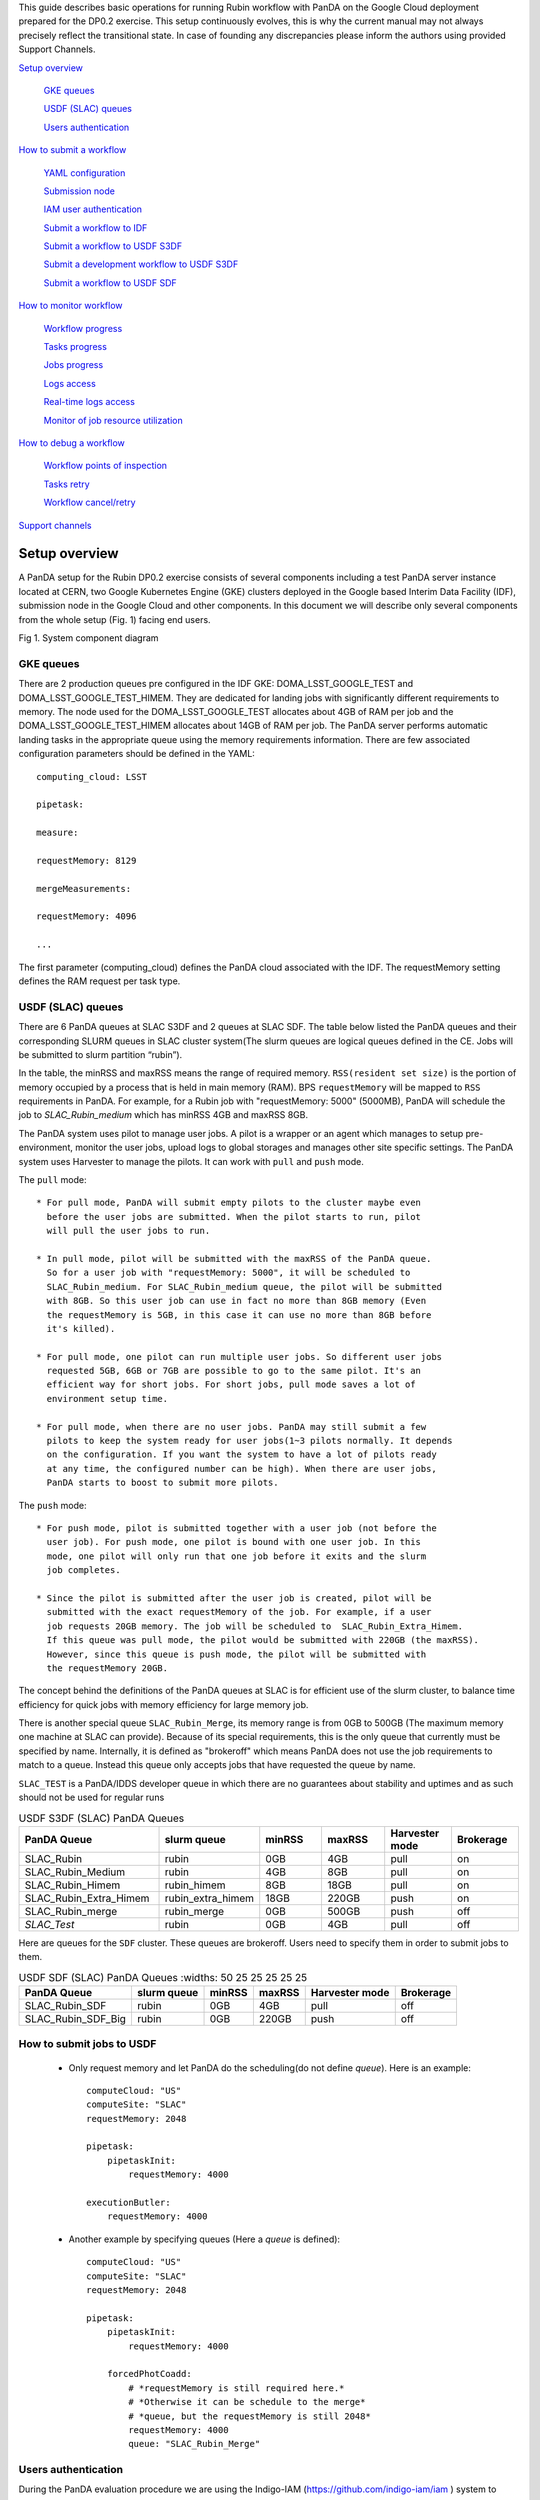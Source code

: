 This guide describes basic operations for running Rubin workflow with
PanDA on the Google Cloud deployment prepared for the DP0.2 exercise.
This setup continuously evolves, this is why the current manual may not
always precisely reflect the transitional state. In case of founding any
discrepancies please inform the authors using provided Support Channels.

`Setup overview <#setup-overview>`__

   `GKE queues <#gke-queues>`__

   `USDF (SLAC) queues <#usdf-slac-queues>`__

   `Users authentication <#users-authentication>`__

`How to submit a workflow <#how-to-submit-a-workflow>`__

   `YAML configuration <#yaml-configuration>`__

   `Submission node <#submission-node>`__

   `IAM user authentication <#iam-user-authentication>`__

   `Submit a workflow to IDF <#submit-a-workflow-to-idf>`__

   `Submit a workflow to USDF S3DF <#submit-a-workflow-to-usdf-s3df>`__

   `Submit a development workflow to USDF S3DF <#submit-a-development-workflow-to-usdf-s3df>`__

   `Submit a workflow to USDF SDF <#submit-a-workflow-to-usdf-sdf>`__

`How to monitor workflow <#how-to-monitor-workflow>`__

   `Workflow progress <#workflow-progress>`__

   `Tasks progress <#tasks-progress>`__

   `Jobs progress <#jobs-progress>`__

   `Logs access <#logs-access>`__

   `Real-time logs access <#real-time-logs-access>`__

   `Monitor of job resource
   utilization <#monitor-of-job-resource-utilization>`__

`How to debug a workflow <#how-to-debug-a-workflow>`__

   `Workflow points of inspection <#workflow-points-of-inspection>`__

   `Tasks retry <#tasks-retry>`__

   `Workflow cancel/retry <#workflow-cancelretry>`__

`Support channels <#support-channels>`__

Setup overview
==============

A PanDA setup for the Rubin DP0.2 exercise consists of several
components including a test PanDA server instance located at CERN, two
Google Kubernetes Engine (GKE) clusters deployed in the Google based
Interim Data Facility (IDF), submission node in the Google Cloud and
other components.
In this document we will describe only several components from the whole
setup (Fig. 1) facing end users.

.. image:: /_images/SystemComponentDiagram.jpg
 :width: 5.30895in
 :height: 4.46667in

Fig 1. System component diagram

GKE queues
----------

There are 2 production queues pre configured in the IDF GKE:
DOMA_LSST_GOOGLE_TEST and DOMA_LSST_GOOGLE_TEST_HIMEM. They are
dedicated for landing jobs with significantly different requirements to
memory. The node used for the DOMA_LSST_GOOGLE_TEST allocates about 4GB
of RAM per job and the DOMA_LSST_GOOGLE_TEST_HIMEM allocates about 14GB
of RAM per job.
The PanDA server performs automatic landing tasks in the appropriate
queue using the memory requirements information. There are few
associated configuration parameters should be defined in the YAML::

    computing_cloud: LSST

    pipetask:

    measure:

    requestMemory: 8129

    mergeMeasurements:

    requestMemory: 4096

    ...

The first parameter (computing_cloud) defines the PanDA cloud associated
with the IDF. The requestMemory setting defines the RAM request per task
type.

USDF (SLAC) queues
------------------

There are 6 PanDA queues at SLAC S3DF and 2 queues at SLAC SDF.
The table below listed the PanDA queues and their corresponding SLURM
queues in SLAC cluster system(The slurm queues are logical queues defined
in the CE. Jobs will be submitted to slurm partition “rubin”).

In the table, the minRSS and maxRSS means the range of required memory.
``RSS(resident set size)`` is the portion of memory occupied by a process
that is held in main memory (RAM). BPS ``requestMemory`` will be mapped to
``RSS`` requirements in PanDA.
For example, for a Rubin job with "requestMemory: 5000" (5000MB), PanDA will
schedule the job to *SLAC_Rubin_medium* which has minRSS 4GB and maxRSS 8GB.

The PanDA system uses pilot to manage user jobs. A pilot is a wrapper or an agent
which manages to setup pre-environment, monitor the user jobs, upload logs to
global storages and manages other site specific settings. The PanDA system uses
Harvester to manage the pilots. It can work with ``pull`` and ``push`` mode.

The ``pull`` mode::

  * For pull mode, PanDA will submit empty pilots to the cluster maybe even
    before the user jobs are submitted. When the pilot starts to run, pilot
    will pull the user jobs to run.

  * In pull mode, pilot will be submitted with the maxRSS of the PanDA queue.
    So for a user job with "requestMemory: 5000", it will be scheduled to
    SLAC_Rubin_medium. For SLAC_Rubin_medium queue, the pilot will be submitted
    with 8GB. So this user job can use in fact no more than 8GB memory (Even
    the requestMemory is 5GB, in this case it can use no more than 8GB before
    it's killed).

  * For pull mode, one pilot can run multiple user jobs. So different user jobs
    requested 5GB, 6GB or 7GB are possible to go to the same pilot. It's an
    efficient way for short jobs. For short jobs, pull mode saves a lot of
    environment setup time.

  * For pull mode, when there are no user jobs. PanDA may still submit a few
    pilots to keep the system ready for user jobs(1~3 pilots normally. It depends
    on the configuration. If you want the system to have a lot of pilots ready
    at any time, the configured number can be high). When there are user jobs,
    PanDA starts to boost to submit more pilots.

The ``push`` mode::

  * For push mode, pilot is submitted together with a user job (not before the
    user job). For push mode, one pilot is bound with one user job. In this
    mode, one pilot will only run that one job before it exits and the slurm
    job completes.

  * Since the pilot is submitted after the user job is created, pilot will be
    submitted with the exact requestMemory of the job. For example, if a user
    job requests 20GB memory. The job will be scheduled to  SLAC_Rubin_Extra_Himem.
    If this queue was pull mode, the pilot would be submitted with 220GB (the maxRSS).
    However, since this queue is push mode, the pilot will be submitted with
    the requestMemory 20GB.

The concept behind the definitions of the PanDA queues at SLAC is for efficient use of the
slurm cluster, to balance time efficiency for quick jobs with memory efficiency for large memory job.

There is another special queue ``SLAC_Rubin_Merge``, its memory range is from 0GB to
500GB (The maximum memory one machine at SLAC can provide). Because of its special
requirements, this is the only queue that currently must be specified by name. Internally,
it is defined as "brokeroff" which means PanDA does not use the job requirements to match
to a queue. Instead this queue only accepts jobs that have requested the queue by name.

``SLAC_TEST`` is a PanDA/IDDS developer queue in which there are no guarantees about stability
and uptimes and as such should not be used for regular runs


.. list-table:: USDF S3DF (SLAC) PanDA Queues
   :widths: 50 25 25 25 25 25
   :header-rows: 1

   * - PanDA Queue
     - slurm queue
     - minRSS
     - maxRSS
     - Harvester mode
     - Brokerage
   * - SLAC_Rubin
     - rubin
     - 0GB
     - 4GB
     - pull
     - on
   * - SLAC_Rubin_Medium
     - rubin
     - 4GB
     - 8GB
     - pull
     - on
   * - SLAC_Rubin_Himem
     - rubin_himem
     - 8GB
     - 18GB
     - pull
     - on
   * - SLAC_Rubin_Extra_Himem
     - rubin_extra_himem
     - 18GB
     - 220GB
     - push
     - on
   * - SLAC_Rubin_merge
     - rubin_merge
     - 0GB
     - 500GB
     - push
     - off
   * - *SLAC_Test*
     - rubin
     - 0GB
     - 4GB
     - pull
     - off

Here are queues for the ``SDF`` cluster. These queues are brokeroff. Users need to
specify them in order to submit jobs to them.

.. list-table:: USDF SDF (SLAC) PanDA Queues
      :widths: 50 25 25 25 25 25
   :header-rows: 1

   * - PanDA Queue
     - slurm queue
     - minRSS
     - maxRSS
     - Harvester mode
     - Brokerage
   * - SLAC_Rubin_SDF
     - rubin
     - 0GB
     - 4GB
     - pull
     - off
   * - SLAC_Rubin_SDF_Big
     - rubin
     - 0GB
     - 220GB
     - push
     - off

How to submit jobs to USDF
--------------------------


  * Only request memory and let PanDA do the scheduling(do not define *queue*).
    Here is an example::

       computeCloud: "US"
       computeSite: "SLAC"
       requestMemory: 2048

       pipetask:
           pipetaskInit:
               requestMemory: 4000

       executionButler:
           requestMemory: 4000

  * Another example by specifying queues (Here a *queue* is defined)::

       computeCloud: "US"
       computeSite: "SLAC"
       requestMemory: 2048

       pipetask:
           pipetaskInit:
               requestMemory: 4000

           forcedPhotCoadd:
               # *requestMemory is still required here.*
               # *Otherwise it can be schedule to the merge*
               # *queue, but the requestMemory is still 2048*
               requestMemory: 4000
               queue: "SLAC_Rubin_Merge"


Users authentication
--------------------

During the PanDA evaluation procedure we are using the Indigo-IAM
(https://github.com/indigo-iam/iam ) system to provide users
authentication. We set up a dedicated instance of this system available
here::

    https://panda-iam-doma.cern.ch/login

WIth this system a user can create a new PanDA user profile for
submission tasks to PanDA. The registration process is starting from the
link provided above. Once a registration is approved by the
administrator, the user can start submitting tasks. It is up to the user
which credential provider to use during registration. It could be an
institutional account or general purpose services like Google or Github.
The only requirement is that the administrator should know user email
used in registration to match a person with a newly created account
during approval.

How to submit a workflow
========================

YAML configuration
------------------

As any other Rubin workflow submitted with BPS commands, PanDA based
data processing requires a YAML configuration file. The YAML settings,
common for different BPS plugins provided here::

    https://pipelines.lsst.io/modules/lsst.ctrl.bps/quickstart.html#defining-a-submission

Later in this section we focus on PanDA specific and minimal set of the
common settings supplied in the YAML with *bps submit <config>.yaml*
command. They are::

   -  maxwalltime: 90000 maximum wall time on the execution node allowed to
      run a single job in seconds

   -  maxattempt: 1 number of attempts to successfully execute a job. It is
      recommended to set this parameter at least to 5 due to preemptions
      of machines used in the GKE cluster

   -  whenSaveJobQgraph: "NEVER" this parameter is mandatory because PanDA
      plugin is currently supports only a single quantum graph file
      distribution model

   -  idds_server: "https://aipanda015.cern.ch:443/idds" this is the URL of
      the iDDS server used for the workflow orchestration

   -  sw_image: "spodolsky/centos:7-stack-lsst_distrib-d_2021_08_11"
      defines the Docker image with the SW distribution to use on the
      computation nodes

   -  fileDistributionEndPoint:
      "s3://butler-us-central1-panda-dev/hsc/{payload_folder}/{uniqProcName}/"
      this is bucket name and path to the data used in the workflow

   -  s3_endpoint_url: "https://storage.googleapis.com" the address of the
      object storage server

   -  payload_folder: payload name of the folder where the quantum graph
      file will be stored

   -  runner_command. This is the command will be executed in container by
      the Pilot instance. The ${{IN/L}} expression is the PanDA
      substitution rule to be used during jobs generation.

   -  createQuantumGraph: '${CTRL_MPEXEC_DIR}/bin/pipetask qgraph -d
      "{dataQuery}" -b {butlerConfig} -i {inCollection} -p
      {pipelineYaml} -q {qgraphFile} {pipelineOptions}' this command
      does not contain any PanDA specific parameters and executes at the
      submission node on the local installation

   -  runQuantumCommand: '${CTRL_MPEXEC_DIR}/bin/pipetask --long-log run -b
      {butlerConfig} --output-run {outCollection} --qgraph
      {fileDistributionEndPoint}/{qgraphFile} --qgraph-id {qgraphId}
      --qgraph-node-id {qgraphNodeId} --skip-init-writes --extend-run
      --clobber-outputs --skip-existing' in this command we replace the
      CTRL_MPEXEC_DIR on container_CTRL_MPEXEC_DIR because it will be
      executed on the computation node in container

After implementing lazy variables there is not container release
specific variables in the YAML file.

Submission node
---------------

Due to the network protection rules implemented in IDF, access to the
Butler repository and data files located in object storage is allowed
only for machines located inside the IDF network perimeter. Therefore
workflow generation can not be proceeded on the local machines and
require execution of the bps commands on the dedicated submission
machine available for remote ssh access as::

    $> ssh <username>@<submission node name removed for security purposes>

Currently this access is limited to a small number of users with
lsst.cloud accounts.Before attempting to login to this machine one
should receive proper access permission writing in the Rubin slack
channel #rubinobs-panda.

The current stack of the Rubin SW is installed there under this tree::

    $> ls /opt/lsst/software/stack/stack_d_2021_08_11

To initialize all needed environment variables one should call::

    $> source /opt/lsst/software/stack/stack_d_2021_08_11/loadLSST.bash

    $> setup lsst_distrib

    $> source /opt/lsst/software/panda_env.sh

The last line activates PanDA specific variables such as server
addresses and authentication pipeline.

Once the environment is activated the workflow could be submitted into
the system::

    $> bps submit <configuration.yaml>

In the case of successful workflow generation, users will get a link to
authenticate in the system as described in the next section.

IAM user authentication
-----------------------

PanDA services support both x509 and OIDC JWT (Json Web Token) based
authentications. For the Rubin experiment, the OIDC JWT based authentidation
method is enabled. It uses the IAM service to generate and valid user
tokens. The *IAM user authentication* step will be triggered when connecting
to a PanDA service without a valid token.

Here are the steps for *IAM user authentication*::

    INFO : Please go to https://panda-iam-doma.cern.ch/device?user_code=OXIIWM
    and sign in. Waiting until authentication is completed

    INFO : Ready to get ID token?

    [y/n]

A user should proceed with the provided URL, login into the IAM system
with identity provider used for registration in the
https://panda-iam-doma.cern.ch and after confirm the payload:

.. image:: /_images/PayloadApproveScreen.jpg
   :width: 6.5in
   :height: 4.04167in

Fig 2. Payload approve screen

After approval, the PanDA client leaves a token in the user home folder
and its used for future submissions unless the timeout has expired.

**A valid token is required for all PanDA services. If there is no valid
token, the *IAM user authentication* step will be triggered.**

Ping PanDA Service
------------------

If the BPS_WMS_SERVICE_CLASS is not set, set it through::

   $> export BPS_WMS_SERVICE_CLASS=lsst.ctrl.bps.panda.PanDAService

Ping the PanDA system to check whether the service is ok::

   $> bps ping

Submit a workflow to IDF
------------------------

The Rubin Science Platform (RSP) can be accessed from the JupyterLab
notebook configured for the IDF at: ::

    https://data-int.lsst.cloud/

Choose "Notebooks" and authorize lsst-sqre with your user credentials.
After successful authentication, choose a cached image or the latest weekly
version (recommended) from the drop down menu.

.. image:: /_images/JupyterLab.png
   :width: 6.5in
   :height: 2.66667in

Open a terminal (menu **File > New > Terminal**). In your $HOME directory,
make a subdirectory e.g. $HOME/work and work in this directory. ::

   $> mkdir $HOME/work
   $> cd $HOME/work

To create a Rubin Observatory environment in a terminal session and set up
the full set of packages: ::

   $> setup lsst_distrib

Copy an example bps yaml from the package $CTRL_BPS_PANDA_DIR: ::

   $> cp $CTRL_BPS_PANDA_DIR/python/lsst/ctrl/bps/panda/conf_example/test_idf.yaml .

Change *sw_image* to the version the same as you launched the server, e.g.
w_2022_32: ::

   $> cat test_idf.yaml
   # An example bps submission yaml

   includeConfigs:
   - ${CTRL_BPS_PANDA_DIR}/config/bps_idf_new.yaml

   pipelineYaml: "${OBS_LSST_DIR}/pipelines/imsim/DRP.yaml#step1"

   payload:
     payloadName: testIDF
     inCollection: "2.2i/defaults/test-med-1"
     dataQuery: "instrument='LSSTCam-imSim' and skymap='DC2' and exposure in (214433) and detector=10"
     sw_image: "lsstsqre/centos:7-stack-lsst_distrib-w_2022_32"

Now, you can submit the workflow to PanDA with the command: ::

   $> bps submit test_idf.yaml

When the submission is successful, you can find the "Run Id" on the screen.
This is the request ID to use on the PanDA monitor.

Submit a workflow to USDF
-------------------------

A similar RSP to the one on the IDF has been deployed for the USDF. But the environment
is not ready yet. So for now a workflow is submitted from the Rubin Observatory development
servers at SLAC. The login information can be found at: ::

A similar RSP to the one on the IDF has been deployed for the USDF. But the
environment is not ready yet. So for now a workflow is submitted from the
Rubin Observatory development servers at SLAC. The login information can be
found at: ::

   https://developer.lsst.io/usdf/lsst-login.html

Make sure you have db-auth.yaml in your $HOME area. The content of it is
something like: ::

   $> cat ${HOME}/.lsst/db-auth.yaml
   - url: postgresql://usdf-butler.slac.stanford.edu:5432/lsstdb1
   username: rubin
   password: *********************************************************

Once you login to rubin-devl (note: do not add the .slac.stanford.edu
postfix!) from the jump nodes, you can create a work area same as IDF: ::

   $> mkdir $HOME/work
   $> cd $HOME/work

To double check you are on the S3DF cluster, you should see sdfrome###
( not rubin-devl ) in your shell prompt.

Download the enviroment setup script and an example bps yaml from the
ctrl_bps_panda repository: ::

   $> wget https://raw.githubusercontent.com/lsst/ctrl_bps_panda/main/python/lsst/ctrl/bps/panda/conf_example/setup_panda.sh
   $> wget https://raw.githubusercontent.com/lsst/ctrl_bps_panda/main/python/lsst/ctrl/bps/panda/conf_example/test_usdf.yaml

If you have already set up the enviroment for a release of the Rubin
software distribution ( since w_2022_41 ), you can also copy these two
files from $CTRL_BPS_PANDA_DIR: ::

   $> cp $CTRL_BPS_PANDA_DIR/python/lsst/ctrl/bps/panda/conf_example/setup_panda.sh .
   $> cp $CTRL_BPS_PANDA_DIR/python/lsst/ctrl/bps/panda/conf_example/test_usdf.yaml .

setup_panda.sh sets up the PanDA and Rubin environment. ::

   $> cat setup_panda.sh
   #!/bin/bash
   # To setup PanDA: source setup_panda.sh w_2022_32
   # If using SDF: source setup_panda.sh w_2022_32 sdf

   latest=$(ls -td /cvmfs/sw.lsst.eu/linux-x86_64/panda_env/v* | head -1)

   usdf_cluster=$2
   if [ "$usdf_cluster" == "sdf" ]; then
      setupScript=${latest}/setup_panda.sh
      echo "Working on cluster: " $usdf_cluster
   else
      setupScript=${latest}/setup_panda_s3df.sh
   fi
   echo "setup from:" $setupScript

   source $setupScript $1

Choose the lsst_distrib version e.g. w_2022_32, then set up the PanDA
and the Rubin software with: ::

   $> source setup_panda.sh w_2022_32

Change *LSST_VERSION* in the example yaml to what you choose: ::

The environment setup script can be found on cvmfs: ::

   $> latest=$(ls -td /cvmfs/sw.lsst.eu/linux-x86_64/panda_env/v* | head -1)
   $> source $latest/setup_panda_s3df.sh w_2022_35

setup_panda_s3df.sh sets up the PanDA and Rubin environment. Change *w_2022_35* to the
version you will use. ::

   $> cat $latest/setup_panda_s3df.sh
   #!/bin/bash
   if [ "$#" -ne 1 ]; then
       echo "lsst_distrib version is required."
       echo "example: source setup_panda.sh w_2022_35"
   else
       # setup proxy
       echo "Setup http proxy"
       export HTTP_PROXY=http://atlsquid.slac.stanford.edu:3128
       export https_proxy=http://atlsquid.slac.stanford.edu:3128
       export http_proxy=http://atlsquid.slac.stanford.edu:3128
       export HTTPS_PROXY=http://atlsquid.slac.stanford.edu:3128
       export SQUID_PROXY=http://atlsquid.slac.stanford.edu:3128

       # setup Rubin env
       # export LSST_VERSION=w_2022_35
       export LSST_VERSION=$1
       echo "setup lsst_distrib to ${LSST_VERSION}"
       source /cvmfs/sw.lsst.eu/linux-x86_64/lsst_distrib/${LSST_VERSION}/loadLSST.bash
       setup lsst_distrib

       echo "Setup BPS PanDA environment"
       # setup PanDA env. Will be a simple step when the deployment of PanDA is fully done.
       export PANDA_CONFIG_ROOT=$HOME/.panda
       export PANDA_URL_SSL=https://pandaserver-doma.cern.ch:25443/server/panda
       export PANDA_URL=http://pandaserver-doma.cern.ch:25080/server/panda
       export PANDACACHE_URL=$PANDA_URL_SSL
       export PANDAMON_URL=https://panda-doma.cern.ch
       export PANDA_AUTH=oidc
       export PANDA_VERIFY_HOST=off
       export PANDA_AUTH_VO=Rubin

       # IDDS_CONFIG path depends on the weekly version
       export PANDA_SYS=$CONDA_PREFIX
       export IDDS_CONFIG=${PANDA_SYS}/etc/idds/idds.cfg.client.template

       # WMS plugin
       export BPS_WMS_SERVICE_CLASS=lsst.ctrl.bps.panda.PanDAService
   fi

Download an example bps yaml from the ctrl_bps_panda repository: ::

   $> wget https://raw.githubusercontent.com/lsst/ctrl_bps_panda/main/python/lsst/ctrl/bps/panda/conf_example/test_usdf.yaml

If you have already set up the enviroment for a release of the Rubin software distribution,
you can also copy these two files from $CTRL_BPS_PANDA_DIR: ::

   $> cp $CTRL_BPS_PANDA_DIR/python/lsst/ctrl/bps/panda/conf_example/test_usdf.yaml .

Change ``LSST_VERSION`` to the version you want to use: ::

   $> cat test_usdf.yaml
   # An example bps submission yaml
   # Need to setup USDF before submitting the yaml

   LSST_VERSION: w_2022_35

   includeConfigs:
   - ${CTRL_BPS_PANDA_DIR}/config/bps_usdf.yaml

   pipelineYaml: "${DRP_PIPE_DIR}/pipelines/HSC/DRP-RC2.yaml#isr"

   payload:
     payloadName: testUSDF
     inCollection: "HSC/RC2/defaults"
     dataQuery: "exposure = 34342 AND detector = 10"

     butlerConfig: /sdf/group/rubin/repo/main

For different ``butlerConfig`` directory, you also need to grant group permission for PanDA to access the butler::

   $> chmod g+rws /sdf/group/rubin/repo/main/u/<your_operator_name>

Now, you are ready to submit the workflow now: ::

   $> bps submit test_usdf.yaml

Write down the "Run Id" on the submission screen. It is the request ID
to use on the PanDA monitor.

Submit a development workflow to USDF S3DF
------------------------------------------

To submit a development workflow to S3DF, please at first check `Submit a workflow to USDF S3DF`_.
Here we only list the differences.

Copy the environment setup script from cvmfs to your local directory and update the lsst
setup part to your private repo: ::

   $> latest=$(ls -td /cvmfs/sw.lsst.eu/linux-x86_64/panda_env/v* | head -1)
   $> cp $latest/setup_panda_s3df.sh .
   $> <update setup_panda_s3df.sh>
   $> source ./setup_panda_s3df.sh

``Note``: Make sure PanDA can read your private repo: ::

   $> chmod g+rs <your private development repo>

For the submission yaml file ``test_usdf.yaml``, you need to change the ``runnercommand`` to point
to your private development repo: ::

   $> cat test_usdf.yaml
   # An example bps submission yaml
   # Need to setup USDF before submitting the yaml
   # source setupUSDF.sh

   LSST_VERSION: w_2022_35

   includeConfigs:
   - ${CTRL_BPS_PANDA_DIR}/config/bps_usdf.yaml

   pipelineYaml: "${DRP_PIPE_DIR}/pipelines/HSC/DRP-RC2.yaml#isr"

   payload:
     payloadName: testUSDF
     inCollection: "HSC/RC2/defaults"
     dataQuery: "exposure = 34342 AND detector = 10"

     butlerConfig: /sdf/group/rubin/repo/main

   # To override the 'loadLSST.bash' and 'setup lsst_distrib' with your development repo.
   runnerCommand: >
      unset PYTHONPATH;
      source /cvmfs/sw.lsst.eu/linux-x86_64/lsst_distrib/{LSST_VERSION}/loadLSST.bash;
      pwd; ls -al;
      setup lsst_distrib;
      prmon -i 5 -f ${PWD}/prmon.txt -j ${PWD}/prmon.json --
      python3 ${CTRL_BPS_PANDA_DIR}/python/lsst/ctrl/bps/panda/edgenode/cmd_line_decoder.py _cmd_line_;
      retStat=$?;
      rm -fr EXEC_REPO-*;
      ln -fs ${PWD}/prmon.txt ./memory_monitor_output.txt;
      ln -fs ${PWD}/prmon.json ./memory_monitor_summary.json;
      exit $retStat

Submit a workflow to USDF SDF
------------------------------
To submit a workflow to SDF, please at first check `Submit a workflow to USDF S3DF`_, since most of the
steps are the same. Below we only list the difference.

``Warn``: You need to login to sdf cluster to submit jobs to SDF, since the share file system for sdf
is different from s3df. Files created in s3df may not be available in sdf.

For sdf cluster, we can use the setup_panda.sh on cvmfs (It doesn't require the http proxy): ::

   $> latest=$(ls -td /cvmfs/sw.lsst.eu/linux-x86_64/panda_env/v* | head -1)
   $> source $latest/setup_panda.sh w_2022_35

   $> cat $latest/setup_panda.sh
   #!/bin/bash
   if [ "$#" -ne 1 ]; then
       echo "lsst_distrib version is required."
       echo "example: source setup_panda.sh w_2022_35"
   else
       # setup Rubin env
       # export LSST_VERSION=w_2022_35
       export LSST_VERSION=$1
       echo "setup lsst_distrib to ${LSST_VERSION}"
       source /cvmfs/sw.lsst.eu/linux-x86_64/lsst_distrib/${LSST_VERSION}/loadLSST.bash
       setup lsst_distrib

       echo "Setup BPS PanDA environment"
       # setup PanDA env. Will be a simple step when the deployment of PanDA is fully done.
       export PANDA_CONFIG_ROOT=$HOME/.panda
       export PANDA_URL_SSL=https://pandaserver-doma.cern.ch:25443/server/panda
       export PANDA_URL=http://pandaserver-doma.cern.ch:25080/server/panda
       export PANDACACHE_URL=$PANDA_URL_SSL
       export PANDAMON_URL=https://panda-doma.cern.ch
       export PANDA_AUTH=oidc
       export PANDA_VERIFY_HOST=off
       export PANDA_AUTH_VO=Rubin


       # IDDS_CONFIG path depends on the weekly version
       export PANDA_SYS=$CONDA_PREFIX
       export IDDS_CONFIG=${PANDA_SYS}/etc/idds/idds.cfg.client.template

       # WMS plugin
       export BPS_WMS_SERVICE_CLASS=lsst.ctrl.bps.panda.PanDAService
   fi

By default, jobs will be scheduled to s3df cluster automatically if the cloud is "US" and Site is "SLAC"
in the bps submission yaml file.::

   computeCloud: "US"
   computeSite: "SLAC"

To submit jobs to sdf, you need to define the queue to ``SLAC_Rubin_SDF`` or ``SLAC_Rubin_SDF_Big``
in the bps submission yaml file (for SLAC queues, see `USDF (SLAC) queues`_).::

   queue: SLAC_Rubin_SDF
   # queue: SLAC_Rubin_SDF_Big

The other parts to submit jobs to sdf are the same as to submit jobs to S3DF.

How to submit a workflow from the interim cluster SDF
^^^^^^^^^^^^^^^^^^^^^^^^^^^^^^^^^^^^^^^^^^^^^^^^^^^^^

To use the SDF cluster, login to rubin-devl.slac.stanford.edu ( note
the full postfix ) from the jump nodes. You should see rubin-devl in
your shell prompt.

Get an example bps yaml from the ctrl_bps_panda repository: ::

   wget https://raw.githubusercontent.com/lsst/ctrl_bps_panda/main/python/lsst/ctrl/bps/panda/conf_example/test_sdf.yaml

or copy it from $CTRL_BPS_PANDA_DIR: ::

   $> cp $CTRL_BPS_PANDA_DIR/python/lsst/ctrl/bps/panda/conf_example/test_sdf.yaml .

The difference in this yaml file is that it specifies the PanDA queue and
request different memory for executionButler. Choose the lsst_distrib version
e.g. w_2022_32, then set up the PanDA and the Rubin software with: ::

   $> source setup_panda.sh w_2022_32 sdf

Change *LSST_VERSION* in the example yaml accordingly: ::

   $> cat test_sdf.yaml
   # An example bps submission yaml
   # Need to setup USDF before submitting the yaml

   LSST_VERSION: w_2022_32

   includeConfigs:
   - ${CTRL_BPS_PANDA_DIR}/config/bps_usdf.yaml

   queue: "SLAC_Rubin_SDF"

   executionButler:
     requestMemory: 4000
     queue: "SLAC_Rubin_SDF"

   pipelineYaml: "${DRP_PIPE_DIR}/pipelines/HSC/DRP-RC2.yaml#isr"

   payload:
     payloadName: testUSDF_sdf
     inCollection: "HSC/RC2/defaults"
     dataQuery: "exposure = 34342 AND detector = 10"

Now ready to submit the workflow: ::

   $> bps submit test_sdf.yaml

How to monitor workflow
=======================

There are different views provided by PanDA monitor to navigate over the
workflow computation progress. The most general view is the workflow
progress which shows the processing state for the entire execution
graph. The whole workflow is split into tasks that perform the unique
kind of data processing against a range of data. This is the example of
some tasks in the Rubin workflow: measure, forcedPhotCcd,
mergeMeasurements, writeObjectTable, consolidateObjectTable, etc. The
smallest current granularity of processing work is the job associated
with a particular task which performs processing of a single graph node.
One task may hold one of the thousands of jobs doing the same
algorithmic operations against different input data. To define the exact
location of the data being processed by a job, pseudo input files are
used. One pseudo-file name encodes the quantum graph file and the data
node id to be processed by a particular job.

The primary monitoring tool used with the test PanDA setup is available
on this address::

    https://panda-doma.cern.ch/

First-time access may require adding this site to the secure exception
list, this happens because the site SSL certificate has been signed by
the CERN Certification Authority. The inner views of this website
require authentication, then Google or GitHub authentication is the
easiest way to do this.

Workflow progress
-----------------

The workflow summary is available on this address::

    https://panda-doma.cern.ch/idds/wfprogress/ .

(Follow instructions on
https://cafiles.cern.ch/cafiles/certificates/list.aspx?ca=grid and
install CERN Grid certification Authority in the browser)

.. image:: /_images/Fig3ScreenshotOfWorkflowProgress.jpg
   :width: 6.5in
   :height: 2.66667in

Fig 3. Screenshot of the Workflow progress view

This page provides an overview of the workflow progress::

   -  requst_id is the number of the workflow in the iDDS server

   -  created_at is the time when the workflow was submitted in the iDDS
      server. Time provided in the UTC time zone.

   -  total_tasks is the number of tasks used for grouping jobs of the same
      functional role

   -  tasks column provides link to tasks in different status

   -  all rest columns provides count of input files in different statuses

Once a new workflow has submitted it can take about 20 minutes to appear
in the workflow monitoring

Tasks progress
--------------

Tasks view provides more detailed information about statuses of tasks in
the workflow. There are different ways how such a list of tasks could be
retrieved. One of the ways is to drill down using the link provided in
the WorkFlow progress view described earlier. Another way is to use the
workflow name, e.g.::

    https://panda-doma.cern.ch/tasks/?name=shared_pipecheck_20210525T115157Z*

This view displays a short summary of tasks, its statuses and progress.
For example, a line of the summary table shown in the fig 4.

.. image:: /_images/TaskSummaryTaskView.jpg
   :width: 6.5in
   :height: 0.43056in

Fig 4. Example of the task summary on the tasks view

In this line the first column is the task id in the PanDA system linked
to a task detailed view. The second column provides the task name. There
is a message displayed here: “insufficient inputs are ready. 0 files
available, 1*1 files required” this means that not all pseudo inputs
(data ids) for this task are released because the previous steps are not
yet finished and currently this task has no unprocessed inputs. The
third column shows the task status and number of pseudo inputs (data
ids) registered for this task. Each data input corresponds to a unique
job to be submitted in the computation cluster. In this case the task
unites 1180 jobs. The third column shows the overall completion progress
(84% or 1001 jobs) and the failure rate (9% or 64 jobs).

Following columns used for the system debug.

Jobs progress
-------------

Clicking on the task id or its name on the tasks view the detailed
information is loaded, as shown on the fig. 5:

.. image:: /_images/Fig5TaskDetail.jpg
   :width: 5.95313in
   :height: 4.4446in

Fig 5. Task details

Here one can see several tables, one of the most important is the jobs
summary. In this table all jobs of the task are counted and grouped by
their statuses. Since PanDA uses late jobs generation, a job is
generated only when the next available input is released.

There are two retry filtration modes supported: drop and non drop. They
could be switched by clicking the correspondent link in the table head.
The drop mode hides all failed jobs which were successfully retried and
shows only failures which are hopeless or not yet addressed by the retry
module. The drop mode is the default one. The non drop mode shows every
failure regardless if they were retried. It could be directly specified
in the query URL as follows::

    https://panda-doma.cern.ch/task/<taskid>/?mode=nodrop

Logs access
-----------

PanDA monitor provides central access to logs generated by running jobs.
A log becomes accessible when a job is in the final state - e.g.
finished or failed. In the IDF deployment every log is transferred to
the object store and then available for download from there. There are 2
kinds of job logs available: the Rubin software output and the Pilot log
which arrange the job run on the computation node.

To access the job log one should load the job details page first. It is
accessible as::

    https://panda-doma.cern.ch/job/<jobid>/

The job page could be also navigated starting from the task page::

    task - > list of jobs in particular state -> job

Once a job page has landed a user should click: Logs -> Pilot job
stderr. This will download the Rubin SW output.

Real-time logs access
---------------------

The Rubin jobs on the PanDA queues are also provided with
(near)real-time logging on Google Cloud Logging. Once the jobs have been
running on the PandDA queues, users can check the json format job logs
on `the Google Logs Explorer <https://console.cloud.google.com/logs>`__.
To access it, you need to login with your Google account of
**lsst.cloud**, and select the project of "**panda-dev**" (the full name
is panda-dev-1a74).

On the Google Logs Explorer, you make the query. Please include the
logName **Panda-RubinLog** in the query:

For specific panda task jobs, you can add one field condition on
**jsonPayload.TaskID** in the query, such as:

For a specific individual panda job, you can include the field
**jsonPayload.PandaJobID**. Or search for a substring "Importing" in the
log message:

Or ask for logs containing the field "**MDC.RUN**":

You will get something like:

.. image:: /_images/Fig6LogExporer.jpg
   :width: 6.5in
   :height: 5.20833in

You can change the time period from the top panel. The default is the
last hour. And you can also pull down the **Configure** menu (on the
middle right) to change what to be displayed on the Summary column of
the query result.

There are more fields available in the query. As you are typing in the
query window, it will show up autocomplete field options for you.

You can visit `the page of Advanced logs
queries <https://cloud.google.com/logging/docs/view/advanced-queries>`__
for more details on the query syntax.

Monitor of job resource utilization
-----------------------------------

For finished and some failed jobs PanDA monitor offers a set of plots
with various job metrics collected by the
`prmon <https://github.com/HSF/prmon>`__ tool embedded to the middleware
container used on IDF. To open that plots user should click on the
“Memory and IO plots” button placed on a job view like shown on the fig.
7 and open the popup link.

.. image:: /_images/Fig7MemoryAndIO.jpg
   :width: 6.5in
   :height: 3.68056in

Fig 7. “Memory and IO plots” button

Prmon logs are also available in the textual form. Correspondent links
are available in the “Logs” block of the menu.

How to debug a workflow
=======================

Workflow points of inspection
-----------------------------

Different metrics could be inspected to check workflow progress and
identify possible issues. There are few of them::

  -  Is the workflow properly submitted? This could be checked looking
      into the https://panda-doma.cern.ch/idds/wfprogress/ table. If the
      workflow with id provided during submission is in the table, then
      it went into the iDDS/PanDA systems.

  -  Are there any failures not related to node preemption? To check this
      user should list failed jobs and check type of occurred errors:

  ..

  https://panda-doma.cern.ch/jobs/?jeditaskid=\ <task>&jobstatus=failed

Workflow cancel/retry
---------------------

If the BPS_WMS_SERVICE_CLASS is not set, set it through::

   $> export BPS_WMS_SERVICE_CLASS=lsst.ctrl.bps.panda.PanDAService

To abort the entire workflow the following command could be used::

   $> bps cancel --id <workflowid>

If there are many failed jobs or tasks in a workflow, the restart command could
be applied to the whole workflow to reactivate the failed jobs and tasks::

   $> bps restart  --id <workflowid>

**(When `bps restart` is called to PanDA service, the activities that PanDA does is
to retry the workflow. When retrying a workflow, all finished tasks and jobs will
not be touched. If the workflow is still running, retrying will re-activate the
failed tasks and jobs to rerun them (The queuing or running jobs will not be affected).
If the workflow is terminated, retrying will re-activate all unfinished tasks and
jobs. From the monitoring view, all monitor pages will be the same. The only difference
should be that the number of retries is increased.)**

Support channels
================

The primary source of support is the Slack channel: #rubinobs-panda-support.
